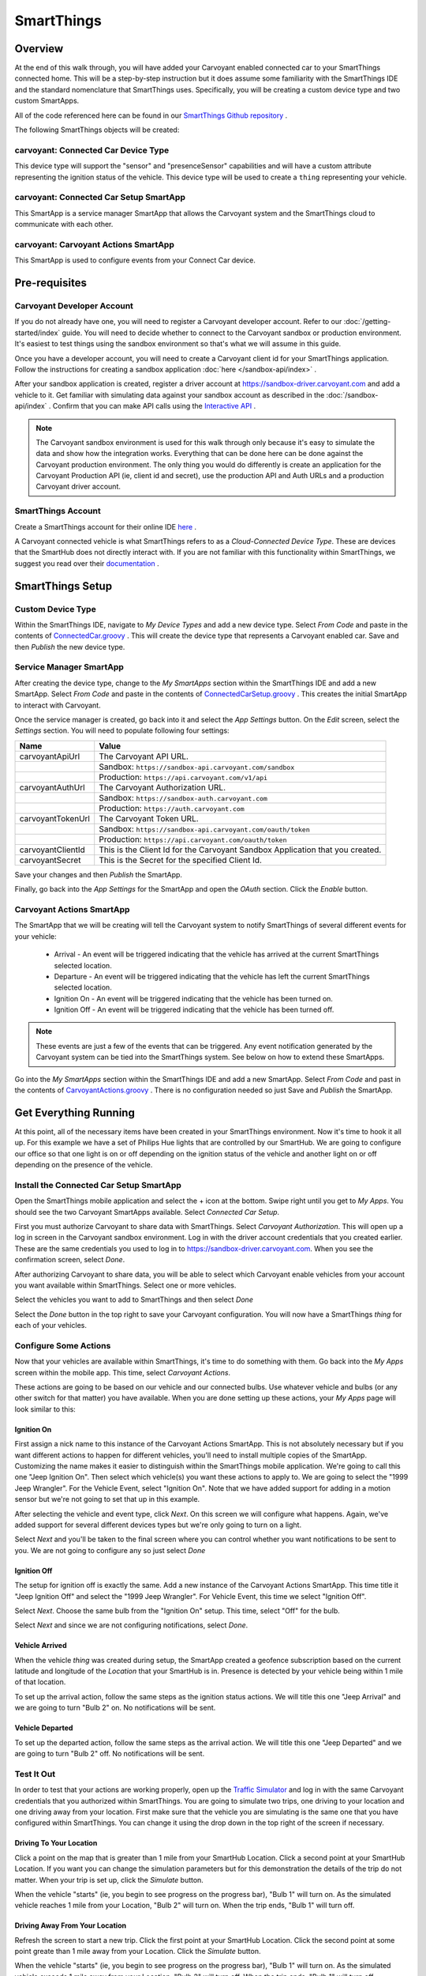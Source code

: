 SmartThings
===========

Overview
--------

At the end of this walk through, you will have added your Carvoyant enabled connected car to your SmartThings connected home. This will be a step-by-step instruction but it does assume some familiarity with the SmartThings IDE and the standard nomenclature that SmartThings uses.  Specifically, you will be creating a custom device type and two custom SmartApps.

All of the code referenced here can be found in our `SmartThings Github repository <https://github.com/carvoyant/SmartThings>`_ .

The following SmartThings objects will be created:

carvoyant: Connected Car Device Type
~~~~~~~~~~~~~~~~~~~~~~~~~~~~~~~~~~~~

This device type will support the "sensor" and "presenceSensor" capabilities and will have a custom attribute representing the ignition status of the vehicle. This device type will be used to create a ``thing`` representing your vehicle.

carvoyant: Connected Car Setup SmartApp
~~~~~~~~~~~~~~~~~~~~~~~~~~~~~~~~~~~~~~~

This SmartApp is a service manager SmartApp that allows the Carvoyant system and the SmartThings cloud to communicate with each other.

carvoyant: Carvoyant Actions SmartApp
~~~~~~~~~~~~~~~~~~~~~~~~~~~~~~~~~~~~~

This SmartApp is used to configure events from your Connect Car device.

Pre-requisites
--------------

Carvoyant Developer Account
~~~~~~~~~~~~~~~~~~~~~~~~~~~

If you do not already have one, you will need to register a Carvoyant developer account.  Refer to our :doc:`/getting-started/index` guide.  You will need to decide whether to connect to the Carvoyant sandbox or production environment. It's easiest to test things using the sandbox environment so that's what we will assume in this guide.

Once you have a developer account, you will need to create a Carvoyant client id for your SmartThings application.  Follow the instructions for creating a sandbox application :doc:`here </sandbox-api/index>` .

After your sandbox application is created, register a driver account at https://sandbox-driver.carvoyant.com and add a vehicle to it. Get familiar with simulating data against your sandbox account as described in the :doc:`/sandbox-api/index` . Confirm that you can make API calls using the `Interactive API <https://developer.carvoyant.com/io-docs>`_ .

.. note::

   The Carvoyant sandbox environment is used for this walk through only because it's easy to simulate the data and show how the integration works. Everything that can be done here can be done against the Carvoyant production environment.  The only thing you would do differently is create an application for the Carvoyant Production API (ie, client id and secret), use the production API and Auth URLs and a production Carvoyant driver account.

SmartThings Account
~~~~~~~~~~~~~~~~~~~

Create a SmartThings account for their online IDE `here <https://graph.api.smartthings.com/>`_ .

A Carvoyant connected vehicle is what SmartThings refers to as a *Cloud-Connected Device Type*. These are devices that the SmartHub does not directly interact with. If you are not familiar with this functionality within SmartThings, we suggest you read over their `documentation <http://docs.smartthings.com/en/latest/cloud-and-lan-connected-device-types-developers-guide/building-cloud-connected-device-types/index.html>`_ .

SmartThings Setup
-----------------

Custom Device Type
~~~~~~~~~~~~~~~~~~

Within the SmartThings IDE, navigate to *My Device Types* and add a new device type. Select *From Code* and paste in the contents of `ConnectedCar.groovy <https://github.com/carvoyant/SmartThings/blob/master/ConnectedCar.groovy>`_ .  This will create the device type that represents a Carvoyant enabled car. Save and then *Publish* the new device type.

Service Manager SmartApp
~~~~~~~~~~~~~~~~~~~~~~~~

After creating the device type, change to the *My SmartApps* section within the SmartThings IDE and add a new SmartApp. Select *From Code* and paste in the contents of `ConnectedCarSetup.groovy <https://github.com/carvoyant/SmartThings/blob/master/ConnectedCarSetup.groovy>`_ .  This creates the initial SmartApp to interact with Carvoyant.

Once the service manager is created, go back into it and select the *App Settings* button.  On the *Edit* screen, select the *Settings* section.  You will need to populate following four settings:

+-------------------+----------------------------------------------------------------------------------------+
| Name              | Value                                                                                  |
+===================+========================================================================================+
| carvoyantApiUrl   | The Carvoyant API URL.                                                                 |
+-------------------+----------------------------------------------------------------------------------------+
|                   | Sandbox: ``https://sandbox-api.carvoyant.com/sandbox``                                 |
+-------------------+----------------------------------------------------------------------------------------+
|                   | Production: ``https://api.carvoyant.com/v1/api``                                       |
+-------------------+----------------------------------------------------------------------------------------+
| carvoyantAuthUrl  | The Carvoyant Authorization URL.                                                       |
+-------------------+----------------------------------------------------------------------------------------+
|                   | Sandbox: ``https://sandbox-auth.carvoyant.com``                                        |
+-------------------+----------------------------------------------------------------------------------------+
|                   | Production: ``https://auth.carvoyant.com``                                             |
+-------------------+----------------------------------------------------------------------------------------+
| carvoyantTokenUrl | The Carvoyant Token URL.                                                               |
+-------------------+----------------------------------------------------------------------------------------+
|                   | Sandbox: ``https://sandbox-api.carvoyant.com/oauth/token``                             |
+-------------------+----------------------------------------------------------------------------------------+
|                   | Production: ``https://api.carvoyant.com/oauth/token``                                  |
+-------------------+----------------------------------------------------------------------------------------+
| carvoyantClientId | This is the Client Id for the Carvoyant Sandbox Application that you created.          |
+-------------------+----------------------------------------------------------------------------------------+
| carvoyantSecret   | This is the Secret for the specified Client Id.                                        |
+-------------------+----------------------------------------------------------------------------------------+

Save your changes and then *Publish* the SmartApp.

Finally, go back into the *App Settings* for the SmartApp and open the *OAuth* section.  Click the *Enable* button.

Carvoyant Actions SmartApp
~~~~~~~~~~~~~~~~~~~~~~~~~~

The SmartApp that we will be creating will tell the Carvoyant system to notify SmartThings of several different events for your vehicle:

   * Arrival - An event will be triggered indicating that the vehicle has arrived at the current SmartThings selected location.
   * Departure - An event will be triggered indicating that the vehicle has left the current SmartThings selected location.
   * Ignition On - An event will be triggered indicating that the vehicle has been turned on.
   * Ignition Off - An event will be triggered indicating that the vehicle has been turned off.

.. note::

   These events are just a few of the events that can be triggered.  Any event notification generated by the Carvoyant system can be tied into the SmartThings system.  See below on how to extend these SmartApps.

Go into the *My SmartApps* section within the SmartThings IDE and add a new SmartApp. Select *From Code* and past in the contents of `CarvoyantActions.groovy <https://github.com/carvoyant/SmartThings/blob/master/CarvoyantActions.groovy>`_ . There is no configuration needed so just Save and *Publish* the SmartApp.

Get Everything Running
----------------------

At this point, all of the necessary items have been created in your SmartThings environment. Now it's time to hook it all up.  For this example we have a set of Philips Hue lights that are controlled by our SmartHub. We are going to configure our office so that one light is on or off depending on the ignition status of the vehicle and another light on or off depending on the presence of the vehicle.

Install the Connected Car Setup SmartApp
~~~~~~~~~~~~~~~~~~~~~~~~~~~~~~~~~~~~~~~~

Open the SmartThings mobile application and select the + icon at the bottom. Swipe right until you get to *My Apps*. You should see the two Carvoyant SmartApps available. Select *Connected Car Setup*.

.. image:: smartthings_carvoyant_myapps_add.png
   :scale: 25 %
   :align: center

First you must authorize Carvoyant to share data with SmartThings.  Select *Carvoyant Authorization*. This will open up a log in screen in the Carvoyant sandbox environment.  Log in with the driver account credentials that you created earlier. These are the same credentials you used to log in to https://sandbox-driver.carvoyant.com. When you see the confirmation screen, select *Done*.

.. image:: smartthings_carvoyant_setup_1.png
   :scale: 20 %

.. image:: smartthings_carvoyant_setup_2.png
   :scale: 20 %

.. image:: smartthings_carvoyant_setup_3.png
   :scale: 20 %

After authorizing Carvoyant to share data, you will be able to select which Carvoyant enable vehicles from your account you want available within SmartThings.  Select one or more vehicles.

.. image:: smartthings_carvoyant_setup_4.png
   :scale: 25 %
   :align: center
   
Select the vehicles you want to add to SmartThings and then select *Done*

.. image:: smartthings_carvoyant_setup_5.png
   :scale: 25 %
   :align: center

Select the *Done* button in the top right to save your Carvoyant configuration. You will now have a SmartThings *thing* for each of your vehicles.

Configure Some Actions
~~~~~~~~~~~~~~~~~~~~~~

Now that your vehicles are available within SmartThings, it's time to do something with them.  Go back into the *My Apps* screen within the mobile app.  This time, select *Carvoyant Actions*.

These actions are going to be based on our vehicle and our connected bulbs.  Use whatever vehicle and bulbs (or any other switch for that matter) you have available. When you are done setting up these actions, your *My Apps* page will look similar to this:

.. image:: smartthings_carvoyant_myapps_installed.png
   :scale: 25 %
   :align: center

Ignition On
^^^^^^^^^^^

First assign a nick name to this instance of the Carvoyant Actions SmartApp.  This is not absolutely necessary but if you want different actions to happen for different vehicles, you'll need to install multiple copies of the SmartApp. Customizing the name makes it easier to distinguish within the SmartThings mobile application. We're going to call this one "Jeep Ignition On". Then select which vehicle(s) you want these actions to apply to. We are going to select the "1999 Jeep Wrangler". For the Vehicle Event, select "Ignition On".  Note that we have added support for adding in a motion sensor but we're not going to set that up in this example.

.. image:: smartthings_carvoyant_ignitionon_1.png
   :scale: 25 %
   :align: center

After selecting the vehicle and event type, click *Next*.  On this screen we will configure what happens. Again, we've added support for several different devices types but we're only going to turn on a light.

.. image:: smartthings_carvoyant_ignitionon_2.png
   :scale: 25 %
   :align: center

Select *Next* and you'll be taken to the final screen where you can control whether you want notifications to be sent to you.  We are not going to configure any so just select *Done*

.. image:: smartthings_carvoyant_ignitionon_3.png
   :scale: 25 %
   :align: center

Ignition Off
^^^^^^^^^^^^

The setup for ignition off is exactly the same.  Add a new instance of the Carvoyant Actions SmartApp.  This time title it "Jeep Ignition Off" and select the "1999 Jeep Wrangler". For Vehicle Event, this time we select "Ignition Off".

.. image:: smartthings_carvoyant_ignitionoff_1.png
   :scale: 25 %
   :align: center

Select *Next*.  Choose the same bulb from the "Ignition On" setup.  This time, select "Off" for the bulb.

.. image:: smartthings_carvoyant_ignitionoff_2.png
   :scale: 25 %
   :align: center

Select *Next* and since we are not configuring notifications, select *Done*.

Vehicle Arrived
^^^^^^^^^^^^^^^

When the vehicle *thing* was created during setup, the SmartApp created a geofence subscription based on the current latitude and longitude of the *Location* that your SmartHub is in. Presence is detected by your vehicle being within 1 mile of that location.

To set up the arrival action, follow the same steps as the ignition status actions.  We will title this one "Jeep Arrival" and we are going to turn "Bulb 2" on.  No notifications will be sent.

.. image:: smartthings_carvoyant_arrival_1.png
   :scale: 25 %

.. image:: smartthings_carvoyant_arrival_2.png
   :scale: 25 %

Vehicle Departed
^^^^^^^^^^^^^^^^

To set up the departed action, follow the same steps as the arrival action.  We will title this one "Jeep Departed" and we are going to turn "Bulb 2" off.  No notifications will be sent.

.. image:: smartthings_carvoyant_departure_1.png
   :scale: 25 %

.. image:: smartthings_carvoyant_departure_2.png
   :scale: 25 %

Test It Out
~~~~~~~~~~~

In order to test that your actions are working properly, open up the `Traffic Simulator <https://sandbox-simulator.carvoyant.com>`_ and log in with the same Carvoyant credentials that you authorized within SmartThings.  You are going to simulate two trips, one driving to your location and one driving away from your location. First make sure that the vehicle you are simulating is the same one that you have configured within SmartThings.  You can change it using the drop down in the top right of the screen if necessary.

Driving To Your Location
^^^^^^^^^^^^^^^^^^^^^^^^

Click a point on the map that is greater than 1 mile from your SmartHub Location. Click a second point at your SmartHub Location.  If you want you can change the simulation parameters but for this demonstration the details of the trip do not matter. When your trip is set up, click the *Simulate* button.

When the vehicle "starts" (ie, you begin to see progress on the progress bar), "Bulb 1" will turn on.  As the simulated vehicle reaches 1 mile from your Location, "Bulb 2" will turn on.  When the trip ends, "Bulb 1" will turn off.

Driving Away From Your Location
^^^^^^^^^^^^^^^^^^^^^^^^^^^^^^^

Refresh the screen to start a new trip.  Click the first point at your SmartHub Location. Click the second point at some point greate than 1 mile away from your Location. Click the *Simulate* button.

When the vehicle "starts" (ie, you begin to see progress on the progress bar), "Bulb 1" will turn on.  As the simulated vehicle exceeds 1 mile away from your Location, "Bulb 2" will turn off.  When the trip ends, "Bulb 1" will turn off.

Making It Smarter
-----------------

In order to keep this guide simple, we've chosen to implement only two very basic events from the Carvoyant platform; geofencing and ignition status. The Carvoyant system supports many more events than just those two however. Perhaps you want to signal an alarm in your house if the battery in your car is running low while it's parked outside? Or set an alarm is a certain vehicle in your house is speeding or in an accident? Many of the use cases around a connected car are presence related and can be handled using mobile devices instead but sometimes that's not sufficient. There may also be data collected from the car that can't be detected in other ways that you want to trigger actions within your smart home.

Regardless of why, if you want to extend the functionality to include any of the :doc:`/api-reference/data-type/event-type` notifications that we support, here's how you do it. This expects you to be a lot more familiar with both SmartThings and Carvoyant development than the above guide.

First you need to decide what data it is that you are going to receive from Carvoyant and decide how to store it. You may need to add a *capability* to the *Connected Car Device Type*. Or perhaps simply adding an additional attribue is enough. For ignitionStatus we added a new *attribute*.

Next, decide where to create the Carvoyant event subscriptions.  The geofence and ignition status subscriptions are created within the service manager SmartApp when the vehicle is created. You can create them there if you like. The other alternative is to have the Carvoyant Action SmartApp manage the subscription creation and deletion.  In either case, you'll use the service manager SmartApp to make an API call to Carvoyant with the subscription.

When a notification is generated from Carvoyant for a subscription, it needs a URL to post to. Update the service manager SmartApp and add a new web service mapping. Follow the same pattern that you see for the others. You'll add a method that gets called that will update the attribute on the connected car device.

Now that SmartThings is receiving the events, you'll need to integrate them with your other *things*. You could enhance the *Carvoyant Actions* SmartApp to support the new functionality or you could write your own SmartApp.  The choice is up to you!


Now go have fun connecting your car to the rest of your life!